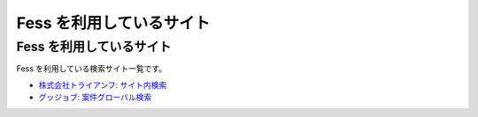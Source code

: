 =========================
Fess を利用しているサイト
=========================

Fess を利用しているサイト
=========================

Fess を利用している検索サイト一覧です。

-  `株式会社トライアンフ: サイト内検索 <http://www.triumph98.com/>`__

-  `グッジョブ:
   案件グローバル検索 <http://goodjob.n2hiroba.com/search/>`__
